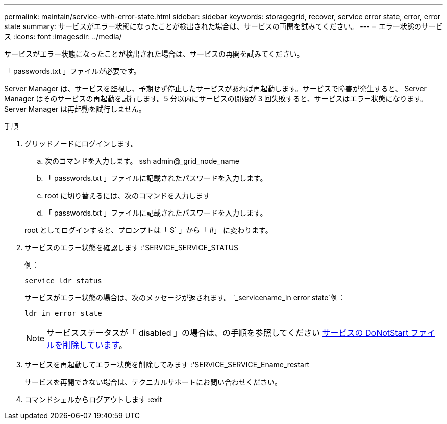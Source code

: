 ---
permalink: maintain/service-with-error-state.html 
sidebar: sidebar 
keywords: storagegrid, recover, service error state, error, error state 
summary: サービスがエラー状態になったことが検出された場合は、サービスの再開を試みてください。 
---
= エラー状態のサービス
:icons: font
:imagesdir: ../media/


[role="lead"]
サービスがエラー状態になったことが検出された場合は、サービスの再開を試みてください。

「 passwords.txt 」ファイルが必要です。

Server Manager は、サービスを監視し、予期せず停止したサービスがあれば再起動します。サービスで障害が発生すると、 Server Manager はそのサービスの再起動を試行します。5 分以内にサービスの開始が 3 回失敗すると、サービスはエラー状態になります。Server Manager は再起動を試行しません。

.手順
. グリッドノードにログインします。
+
.. 次のコマンドを入力します。 ssh admin@_grid_node_name
.. 「 passwords.txt 」ファイルに記載されたパスワードを入力します。
.. root に切り替えるには、次のコマンドを入力します
.. 「 passwords.txt 」ファイルに記載されたパスワードを入力します。


+
root としてログインすると、プロンプトは「 $` 」から「 #」 に変わります。

. サービスのエラー状態を確認します :'SERVICE_SERVICE_STATUS
+
例：

+
[listing]
----
service ldr status
----
+
サービスがエラー状態の場合は、次のメッセージが返されます。 `_servicename_in error state`例：

+
[listing]
----
ldr in error state
----
+

NOTE: サービスステータスが「 disabled 」の場合は、の手順を参照してください xref:removing-donotstart-file-for-service.adoc[サービスの DoNotStart ファイルを削除しています]。

. サービスを再起動してエラー状態を削除してみます :'SERVICE_SERVICE_Ename_restart
+
サービスを再開できない場合は、テクニカルサポートにお問い合わせください。

. コマンドシェルからログアウトします :exit

